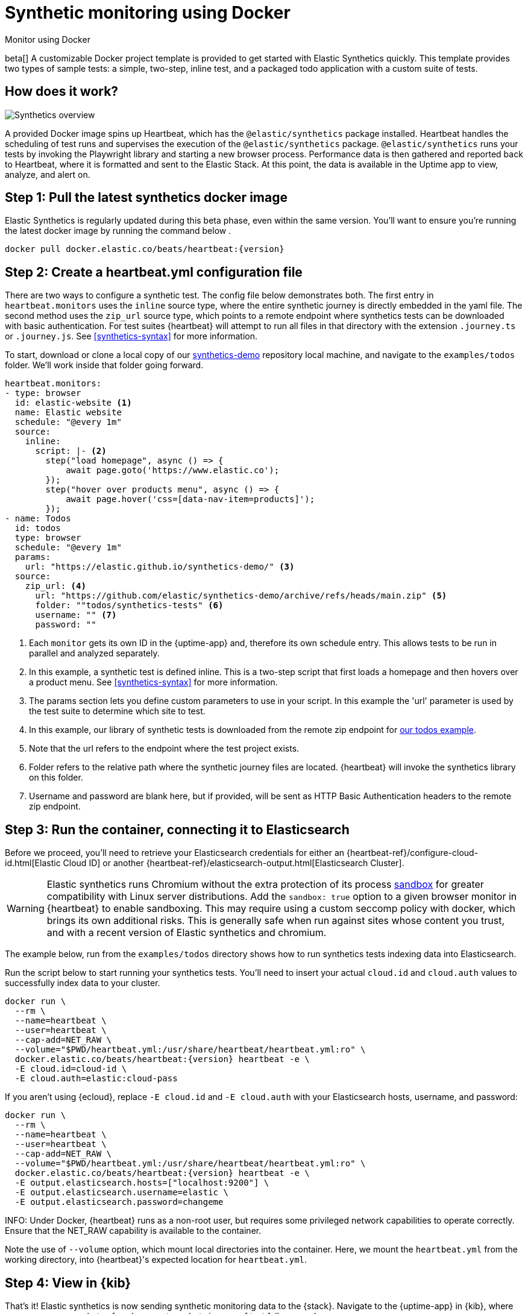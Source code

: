 :synthetics-image: docker.elastic.co/beats/heartbeat:{version}

[[synthetics-quickstart]]
= Synthetic monitoring using Docker

++++
<titleabbrev>Monitor using Docker</titleabbrev>
++++

beta[] A customizable Docker project template is provided to get started with Elastic Synthetics quickly.
This template provides two types of sample tests: a simple, two-step, inline test,
and a packaged todo application with a custom suite of tests.

[discrete]
[[how-synthetics-works]]
== How does it work?

// Operational use case screenshot
image::images/synthetics-overview.png[Synthetics overview]

A provided Docker image spins up Heartbeat, which has the `@elastic/synthetics` package installed.
Heartbeat handles the scheduling of test runs and supervises the execution of the
`@elastic/synthetics` package.
`@elastic/synthetics` runs your tests by invoking the Playwright library and starting a new
browser process.
Performance data is then gathered and reported back to Heartbeat,
where it is formatted and sent to the Elastic Stack.
At this point, the data is available in the Uptime app to view, analyze, and alert on.

[discrete]
[[synthetics-quickstart-step-one]]
== Step 1: Pull the latest synthetics docker image

Elastic Synthetics is regularly updated during this beta phase, even within the same version.
You'll want to ensure you're running the latest docker image by running the command below .

[source,sh,subs="attributes"]
----
docker pull {synthetics-image}
----

[discrete]
[[synthetics-quickstart-step-two]]
== Step 2: Create a heartbeat.yml configuration file

There are two ways to configure a synthetic test. The config file below demonstrates both.
The first entry in `heartbeat.monitors` uses the `inline` source type, where the entire synthetic journey is directly embedded in the yaml file.
The second method uses the `zip_url` source type, which points to a remote endpoint where synthetics tests can be downloaded with basic authentication.
For test suites {heartbeat} will attempt to run all files in that directory with the extension `.journey.ts` or `.journey.js`.
See <<synthetics-syntax>> for more information.

To start, download or clone a local copy of our https://github.com/elastic/synthetics-demo[synthetics-demo] repository 
local machine, and navigate to the `examples/todos` folder. We'll work inside that folder going forward.

[source,yml]
----
heartbeat.monitors:
- type: browser
  id: elastic-website <1>
  name: Elastic website
  schedule: "@every 1m"
  source:
    inline:
      script: |- <2>
        step("load homepage", async () => {
            await page.goto('https://www.elastic.co');
        });
        step("hover over products menu", async () => {
            await page.hover('css=[data-nav-item=products]');
        });
- name: Todos
  id: todos
  type: browser
  schedule: "@every 1m"
  params:
    url: "https://elastic.github.io/synthetics-demo/" <3>
  source:
    zip_url: <4>
      url: "https://github.com/elastic/synthetics-demo/archive/refs/heads/main.zip" <5>
      folder: ""todos/synthetics-tests" <6>
      username: "" <7>
      password: "" 
----
<1> Each `monitor` gets its own ID in the {uptime-app} and, therefore its own schedule entry.
This allows tests to be run in parallel and analyzed separately.
<2> In this example, a synthetic test is defined inline. This is a two-step script that first loads
a homepage and then hovers over a product menu. See <<synthetics-syntax>> for more information.
<3> The params section lets you define custom parameters to use in your script. In this example the 'url' parameter is used by the test suite to determine which site to test.
<4> In this example, our library of synthetic tests is downloaded from the
remote zip endpoint for https://github.com/elastic/synthetics-demo/tree/main/todos/synthetics-tests[our todos example]. 
<5> Note that the url refers to the endpoint where the test project exists.
<6> Folder refers to the relative path where the synthetic journey files are located. {heartbeat} will invoke the synthetics library on this folder.
<7> Username and password are blank here, but if provided, will be sent as HTTP Basic Authentication headers to the remote zip endpoint.

[discrete]
[[synthetics-quickstart-step-three]]
== Step 3: Run the container, connecting it to Elasticsearch

Before we proceed, you'll need to retrieve your Elasticsearch credentials for either an {heartbeat-ref}/configure-cloud-id.html[Elastic Cloud ID] or another {heartbeat-ref}/elasticsearch-output.html[Elasticsearch Cluster].

WARNING: Elastic synthetics runs Chromium without the extra protection of its process https://chromium.googlesource.com/chromium/src/+/master/docs/linux/sandboxing.md[sandbox] for greater compatibility with Linux server distributions. Add the `sandbox: true` option to a given browser
monitor in {heartbeat} to enable sandboxing. This may require using a custom seccomp policy with docker, which brings its own additional risks. This is generally safe when run against sites whose content you trust,
and with a recent version of Elastic synthetics and chromium.

The example below, run from the `examples/todos` directory shows how to run synthetics tests indexing data into Elasticsearch.

Run the script below to start running your synthetics tests. You'll need to insert your actual `cloud.id` and `cloud.auth` values to successfully index data to your cluster.

// NOTE: We do NOT use <1> references in the below example, because they create whitespace after the trailing \
// when copied into a shell, which creates mysterious errors when copy and pasting!
[source,sh,subs="+attributes"]
----
docker run \
  --rm \
  --name=heartbeat \
  --user=heartbeat \
  --cap-add=NET_RAW \
  --volume="$PWD/heartbeat.yml:/usr/share/heartbeat/heartbeat.yml:ro" \
  {synthetics-image} heartbeat -e \
  -E cloud.id=cloud-id \
  -E cloud.auth=elastic:cloud-pass
----

If you aren't using {ecloud}, replace `-E cloud.id` and `-E cloud.auth` with your Elasticsearch hosts,
username, and password:

[source,sh,subs="attributes"]
----
docker run \
  --rm \
  --name=heartbeat \
  --user=heartbeat \
  --cap-add=NET_RAW \
  --volume="$PWD/heartbeat.yml:/usr/share/heartbeat/heartbeat.yml:ro" \
  {synthetics-image} heartbeat -e \
  -E output.elasticsearch.hosts=["localhost:9200"] \
  -E output.elasticsearch.username=elastic \
  -E output.elasticsearch.password=changeme
----

INFO: Under Docker, {heartbeat} runs as a non-root user, but requires some privileged
network capabilities to operate correctly. Ensure that the +NET_RAW+
capability is available to the container.

Note the use of `--volume` option, which mount local directories into the
container. Here, we mount the `heartbeat.yml` from the working directory,
into {heartbeat}'s expected location for `heartbeat.yml`.


[discrete]
[[synthetics-quickstart-step-five]]
== Step 4: View in {kib}

That's it! Elastic synthetics is now sending synthetic monitoring data to the {stack}.
Navigate to the {uptime-app} in {kib}, where you can see screenshots of each run,
set up alerts in case of test failures, and more.

If a test does fail (shown as `down` in the app), you'll be able to view the step script that failed,
any errors, and a stack trace.
See <<synthetics-visualize>> for more information.

[discrete]
[[synthetics-quickstart-step-next]]
== Next steps

Now you can customize the provided Docker example with your own tests!
See <<synthetics-syntax>> to learn more.
